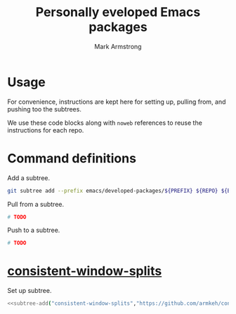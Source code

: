 #+Title: Personally eveloped Emacs packages
#+Author: Mark Armstrong
#+Description: My collection of personally developed Emacs packages,
#+Description: kept here as git subtrees for import into my init.

* Usage

For convenience, instructions are kept here for setting up, pulling from,
and pushing too the subtrees.

We use these code blocks along with ~noweb~ references to reuse the instructions
for each repo.

* Command definitions

Add a subtree.
#+name: subtree-add
#+begin_src sh :var PREFIX="" :var REPO="" :var BRANCH="" :dir ../..
git subtree add --prefix emacs/developed-packages/${PREFIX} ${REPO} ${BRANCH} --squash
#+end_src

Pull from a subtree.
#+name: subtree-pull
#+begin_src sh
# TODO
#+end_src

Push to a subtree.
#+name: subtree-push
#+begin_src sh
# TODO
#+end_src

* [[https://github.com/armkeh/consistent-window-splits][consistent-window-splits]]

Set up subtree.
#+begin_src sh :noweb yes :results none
<<subtree-add("consistent-window-splits","https://github.com/armkeh/consistent-window-splits","main")>>
#+end_src

